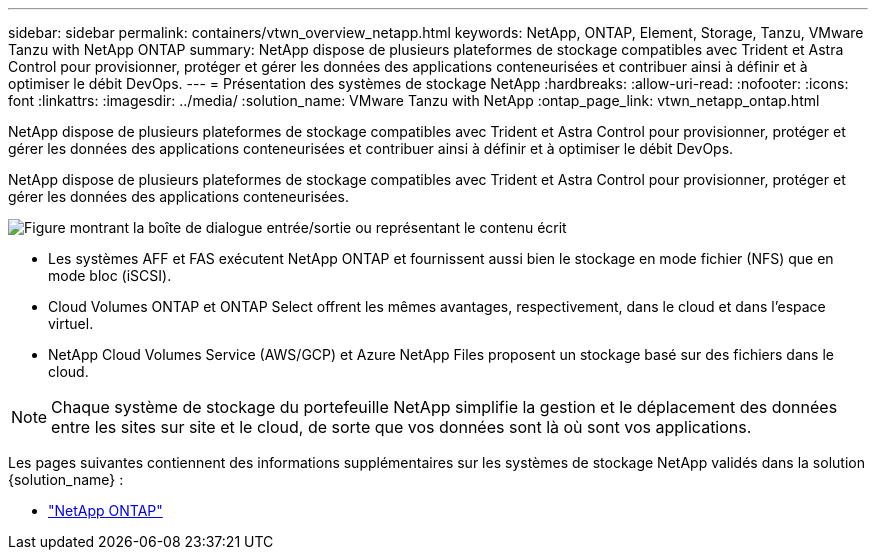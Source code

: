---
sidebar: sidebar 
permalink: containers/vtwn_overview_netapp.html 
keywords: NetApp, ONTAP, Element, Storage, Tanzu, VMware Tanzu with NetApp ONTAP 
summary: NetApp dispose de plusieurs plateformes de stockage compatibles avec Trident et Astra Control pour provisionner, protéger et gérer les données des applications conteneurisées et contribuer ainsi à définir et à optimiser le débit DevOps. 
---
= Présentation des systèmes de stockage NetApp
:hardbreaks:
:allow-uri-read: 
:nofooter: 
:icons: font
:linkattrs: 
:imagesdir: ../media/
:solution_name: VMware Tanzu with NetApp
:ontap_page_link: vtwn_netapp_ontap.html


[role="lead"]
NetApp dispose de plusieurs plateformes de stockage compatibles avec Trident et Astra Control pour provisionner, protéger et gérer les données des applications conteneurisées et contribuer ainsi à définir et à optimiser le débit DevOps.

[role="normal"]
NetApp dispose de plusieurs plateformes de stockage compatibles avec Trident et Astra Control pour provisionner, protéger et gérer les données des applications conteneurisées.

image:redhat_openshift_image43.png["Figure montrant la boîte de dialogue entrée/sortie ou représentant le contenu écrit"]

* Les systèmes AFF et FAS exécutent NetApp ONTAP et fournissent aussi bien le stockage en mode fichier (NFS) que en mode bloc (iSCSI).
* Cloud Volumes ONTAP et ONTAP Select offrent les mêmes avantages, respectivement, dans le cloud et dans l'espace virtuel.
* NetApp Cloud Volumes Service (AWS/GCP) et Azure NetApp Files proposent un stockage basé sur des fichiers dans le cloud.



NOTE: Chaque système de stockage du portefeuille NetApp simplifie la gestion et le déplacement des données entre les sites sur site et le cloud, de sorte que vos données sont là où sont vos applications.

Les pages suivantes contiennent des informations supplémentaires sur les systèmes de stockage NetApp validés dans la solution {solution_name} :

* link:vtwn_netapp_ontap.html["NetApp ONTAP"]

